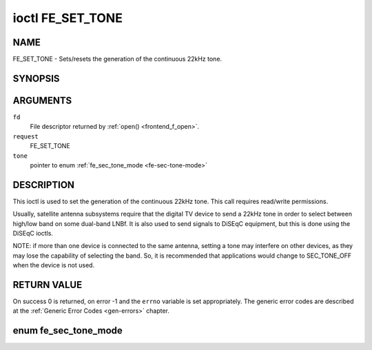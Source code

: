 .. -*- coding: utf-8; mode: rst -*-

.. _FE_SET_TONE:

*****************
ioctl FE_SET_TONE
*****************

NAME
====

FE_SET_TONE - Sets/resets the generation of the continuous 22kHz tone.

SYNOPSIS
========

.. c:function:: int ioctl( int fd, int request, enum fe_sec_tone_mode *tone )


ARGUMENTS
=========

``fd``
    File descriptor returned by :ref:`open() <frontend_f_open>`.

``request``
    FE_SET_TONE

``tone``
    pointer to enum :ref:`fe_sec_tone_mode <fe-sec-tone-mode>`


DESCRIPTION
===========

This ioctl is used to set the generation of the continuous 22kHz tone.
This call requires read/write permissions.

Usually, satellite antenna subsystems require that the digital TV device
to send a 22kHz tone in order to select between high/low band on some
dual-band LNBf. It is also used to send signals to DiSEqC equipment, but
this is done using the DiSEqC ioctls.

NOTE: if more than one device is connected to the same antenna, setting
a tone may interfere on other devices, as they may lose the capability
of selecting the band. So, it is recommended that applications would
change to SEC_TONE_OFF when the device is not used.


RETURN VALUE
============

On success 0 is returned, on error -1 and the ``errno`` variable is set
appropriately. The generic error codes are described at the
:ref:`Generic Error Codes <gen-errors>` chapter.


.. _fe-sec-tone-mode-t:

enum fe_sec_tone_mode
=====================


.. _fe-sec-tone-mode:

.. flat-table:: enum fe_sec_tone_mode
    :header-rows:  1
    :stub-columns: 0


    -  .. row 1

       -  ID

       -  Description

    -  .. row 2

       -  .. _`SEC-TONE-ON`:

	  ``SEC_TONE_ON``

       -  Sends a 22kHz tone burst to the antenna

    -  .. row 3

       -  .. _`SEC-TONE-OFF`:

	  ``SEC_TONE_OFF``

       -  Don't send a 22kHz tone to the antenna (except if the
	  FE_DISEQC_* ioctls are called)
